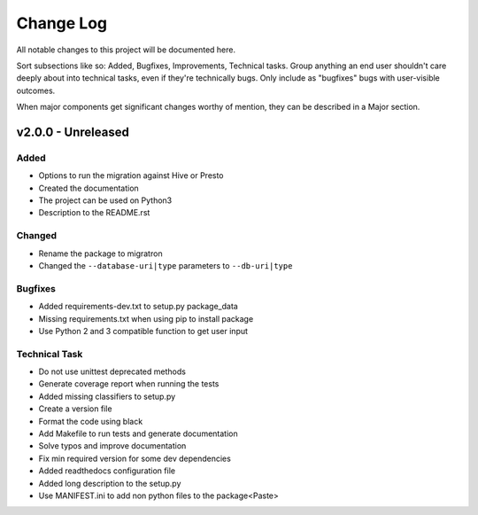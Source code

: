 ==========
Change Log
==========

All notable changes to this project will be documented here.

Sort subsections like so: Added, Bugfixes, Improvements, Technical tasks.
Group anything an end user shouldn't care deeply about into technical
tasks, even if they're technically bugs. Only include as "bugfixes"
bugs with user-visible outcomes.

When major components get significant changes worthy of mention, they
can be described in a Major section.

v2.0.0 - Unreleased
===================

Added
-----

* Options to run the migration against Hive or Presto
* Created the documentation
* The project can be used on Python3
* Description to the README.rst

Changed
-------

* Rename the package to migratron
* Changed the ``--database-uri|type`` parameters to ``--db-uri|type``

Bugfixes
--------

* Added requirements-dev.txt to setup.py package_data
* Missing requirements.txt when using pip to install package
* Use Python 2 and 3 compatible function to get user input

Technical Task
--------------

* Do not use unittest deprecated methods
* Generate coverage report when running the tests
* Added missing classifiers to setup.py
* Create a version file
* Format the code using black
* Add Makefile to run tests and generate documentation
* Solve typos and improve documentation
* Fix min required version for some dev dependencies
* Added readthedocs configuration file
* Added long description to the setup.py
* Use MANIFEST.ini to add non python files to the package<Paste>
